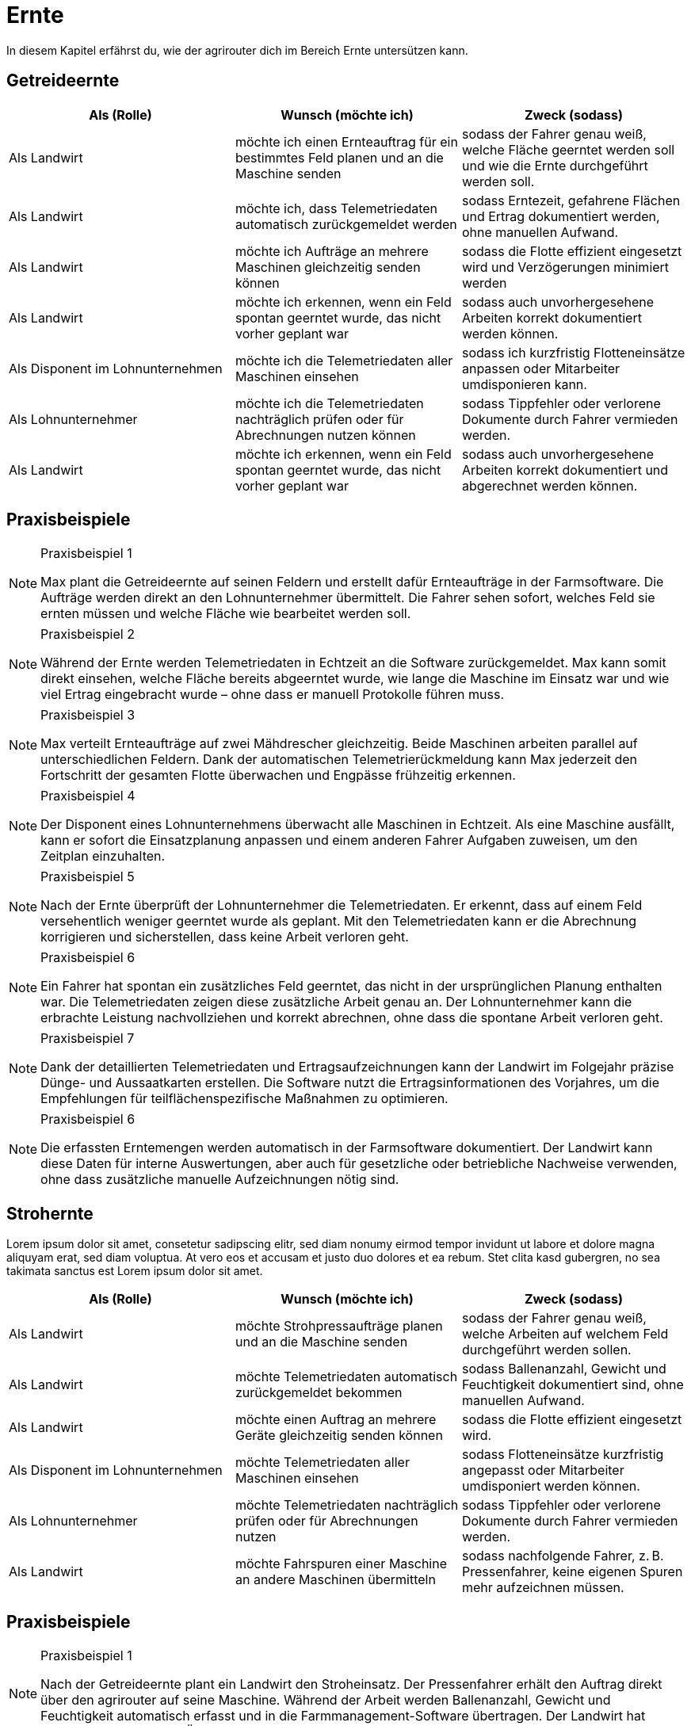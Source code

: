 = Ernte

In diesem Kapitel erfährst du, wie der agrirouter dich im Bereich Ernte untersützen kann.

== Getreideernte

[cols="3*", options="header"]
|===
|Als (Rolle) |Wunsch (möchte ich) |Zweck (sodass)
|Als Landwirt
|möchte ich einen Ernteauftrag für ein bestimmtes Feld planen und an die Maschine senden
|sodass der Fahrer genau weiß, welche Fläche geerntet werden soll und wie die Ernte durchgeführt werden soll.

|Als Landwirt
|möchte ich, dass Telemetriedaten automatisch zurückgemeldet werden
|sodass Erntezeit, gefahrene Flächen und Ertrag dokumentiert werden, ohne manuellen Aufwand.

|Als Landwirt
|möchte ich Aufträge an mehrere Maschinen gleichzeitig senden können
|sodass die Flotte effizient eingesetzt wird und Verzögerungen minimiert werden

|Als Landwirt
|möchte ich erkennen, wenn ein Feld spontan geerntet wurde, das nicht vorher geplant war
|sodass auch unvorhergesehene Arbeiten korrekt dokumentiert werden können.

|Als Disponent im Lohnunternehmen
|möchte ich die Telemetriedaten aller Maschinen einsehen
|sodass ich kurzfristig Flotteneinsätze anpassen oder Mitarbeiter umdisponieren kann.

|Als Lohnunternehmer
|möchte ich die Telemetriedaten nachträglich prüfen oder für Abrechnungen nutzen können
|sodass Tippfehler oder verlorene Dokumente durch Fahrer vermieden werden.

|Als Landwirt
|möchte ich erkennen, wenn ein Feld spontan geerntet wurde, das nicht vorher geplant war
|sodass auch unvorhergesehene Arbeiten korrekt dokumentiert und abgerechnet werden können.
|===
== Praxisbeispiele
[NOTE]
.Praxisbeispiel 1
====
Max plant die Getreideernte auf seinen Feldern und erstellt dafür Ernteaufträge in der Farmsoftware. Die Aufträge werden direkt an den Lohnunternehmer übermittelt. Die Fahrer sehen sofort, welches Feld sie ernten müssen und welche Fläche wie bearbeitet werden soll.
====

[NOTE]
.Praxisbeispiel 2
====
Während der Ernte werden Telemetriedaten in Echtzeit an die Software zurückgemeldet. Max kann somit direkt einsehen, welche Fläche bereits abgeerntet wurde, wie lange die Maschine im Einsatz war und wie viel Ertrag eingebracht wurde – ohne dass er manuell Protokolle führen muss.
====

[NOTE]
.Praxisbeispiel 3
====
Max verteilt Ernteaufträge auf zwei Mähdrescher gleichzeitig. Beide Maschinen arbeiten parallel auf unterschiedlichen Feldern. Dank der automatischen Telemetrierückmeldung kann Max jederzeit den Fortschritt der gesamten Flotte überwachen und Engpässe frühzeitig erkennen.
====

[NOTE]
.Praxisbeispiel 4
====
Der Disponent eines Lohnunternehmens überwacht alle Maschinen in Echtzeit. Als eine Maschine ausfällt, kann er sofort die Einsatzplanung anpassen und einem anderen Fahrer Aufgaben zuweisen, um den Zeitplan einzuhalten.
====

[NOTE]
.Praxisbeispiel 5
====
Nach der Ernte überprüft der Lohnunternehmer die Telemetriedaten. Er erkennt, dass auf einem Feld versehentlich weniger geerntet wurde als geplant. Mit den Telemetriedaten kann er die Abrechnung korrigieren und sicherstellen, dass keine Arbeit verloren geht.
====

[NOTE]
.Praxisbeispiel 6
====
Ein Fahrer hat spontan ein zusätzliches Feld geerntet, das nicht in der ursprünglichen Planung enthalten war. Die Telemetriedaten zeigen diese zusätzliche Arbeit genau an. Der Lohnunternehmer kann die erbrachte Leistung nachvollziehen und korrekt abrechnen, ohne dass die spontane Arbeit verloren geht.
====

[NOTE]
.Praxisbeispiel 7
====
Dank der detaillierten Telemetriedaten und Ertragsaufzeichnungen kann der Landwirt im Folgejahr präzise Dünge- und Aussaatkarten erstellen. Die Software nutzt die Ertragsinformationen des Vorjahres, um die Empfehlungen für teilflächenspezifische Maßnahmen zu optimieren.
====

[NOTE]
.Praxisbeispiel 6
====
Die erfassten Erntemengen werden automatisch in der Farmsoftware dokumentiert. Der Landwirt kann diese Daten für interne Auswertungen, aber auch für gesetzliche oder betriebliche Nachweise verwenden, ohne dass zusätzliche manuelle Aufzeichnungen nötig sind.
====

== Strohernte
Lorem ipsum dolor sit amet, consetetur sadipscing elitr, sed diam nonumy eirmod tempor invidunt ut labore et dolore magna aliquyam erat, sed diam voluptua. At vero eos et accusam et justo duo dolores et ea rebum. Stet clita kasd gubergren, no sea takimata sanctus est Lorem ipsum dolor sit amet.

[cols="3*", options="header"]
|===
|Als (Rolle) |Wunsch (möchte ich) |Zweck (sodass)
|Als Landwirt
|möchte Strohpressaufträge planen und an die Maschine senden
|sodass der Fahrer genau weiß, welche Arbeiten auf welchem Feld durchgeführt werden sollen.

|Als Landwirt
|möchte Telemetriedaten automatisch zurückgemeldet bekommen
|sodass Ballenanzahl, Gewicht und Feuchtigkeit dokumentiert sind, ohne manuellen Aufwand.

|Als Landwirt
|möchte einen Auftrag an mehrere Geräte gleichzeitig senden können
|sodass die Flotte effizient eingesetzt wird.

|Als Disponent im Lohnunternehmen
|möchte Telemetriedaten aller Maschinen einsehen
|sodass Flotteneinsätze kurzfristig angepasst oder Mitarbeiter umdisponiert werden können.

|Als Lohnunternehmer
|möchte Telemetriedaten nachträglich prüfen oder für Abrechnungen nutzen
|sodass Tippfehler oder verlorene Dokumente durch Fahrer vermieden werden.

|Als Landwirt
|möchte Fahrspuren einer Maschine an andere Maschinen übermitteln
|sodass nachfolgende Fahrer, z. B. Pressenfahrer, keine eigenen Spuren mehr aufzeichnen müssen.
|===

== Praxisbeispiele
[NOTE]
.Praxisbeispiel 1
====
Nach der Getreideernte plant ein Landwirt den Stroheinsatz. Der Pressenfahrer erhält den Auftrag direkt über den agrirouter auf seine Maschine. Während der Arbeit werden Ballenanzahl, Gewicht und Feuchtigkeit automatisch erfasst und in die Farmmanagement-Software übertragen. Der Landwirt hat dadurch jederzeit einen Überblick über die Menge und Qualität des Strohs.
====

[NOTE]
.Praxisbeispiel 2
====
Ein Lohnunternehmen setzt mehrere Pressen parallel ein. Dank der über den agrirouter synchronisierten Aufträge wissen alle Fahrer, auf welchen Flächen sie arbeiten sollen. Die erfassten Telemetriedaten laufen im Büro zusammen und ermöglichen es dem Disponenten, die Auslastung der Maschinen zu überwachen und bei Bedarf kurzfristig umzudisponieren.
====

[NOTE]
.Praxisbeispiel 3
====
Ein Mähdrescher überträgt beim Dreschen seine Fahrspuren an den nachfolgenden Pressenfahrer. Dieser muss keine eigenen Fahrspuren mehr anlegen und kann sich direkt an den bestehenden orientieren. Dadurch wird die Arbeit effizienter und unnötige Doppelspurfahrten werden vermieden.
====

[NOTE]
.Praxisbeispiel 4
====
Bei der Abrechnung stellt ein Lohnunternehmer fest, dass ein Feld zusätzlich mitgepresst wurde, obwohl dies nicht im ursprünglichen Auftrag vorgesehen war. Durch die automatisch erfassten Telemetriedaten ist der Zusatzauftrag dennoch dokumentiert und kann korrekt in Rechnung gestellt werden.
====

[NOTE]
.Praxisbeispiel 5
====
Ein Mitarbeiter vergisst, einen spontanen Pressauftrag im System zu erfassen. Später erkennt der Disponent im Büro anhand der Telemetriedaten, dass auf einer zusätzlichen Fläche Ballen gepresst wurden. Diese Daten können zur Nachdokumentation genutzt werden, sodass der Auftrag nicht verloren geht und trotzdem abgerechnet werden kann.
====

== Grasernte

[cols="3*", options="header"]
|===
|Als (Rolle) |Wunsch (möchte ich) |Zweck (sodass)

|Als Landwirt
|möchte ich einen Auftrag für ein Feld planen und an die Maschine senden
|sodass mein Mitarbeiter genau weiß, welche Arbeit wo durchgeführt werden soll und der weitere Arbeitsablauf (Wenden, Schwaden, Häckseln) optimal vorbereitet ist.

|Als Disponent im Lohnunternehmen
|möchte ich für den Schwaderfahrer eine A-B-Linie planen und an die Maschine senden
|sodass die Schwaden gerade und überlappend angelegt werden können.

|Als Schwaderfahrer
|möchte ich meine aufgezeichnete A-B-Linie an den Häckslerfahrer übermitteln
|sodass dieser die Schwaden optimal aufnehmen kann.

|Als Landwirt
|möchte ich für den Häcksler die Schnittlänge (Häckselgutlänge) digital festlegen können
|sodass die Silagequalität an die gewünschte Fütterung angepasst ist.

|Als Landwirt
|möchte ich, dass die Telemetriedaten der Walzfahrzeuge auf dem Silo erfasst werden
|sodass dokumentiert ist, wie viel Zeit und Überfahrten in die Verdichtung investiert wurden.

|Als Lohnunternehmer
|möchte ich die gesamten Maschinendaten (Mähen, Wenden, Schwaden, Häckseln, Abfahren, Walzen) zusammenführen
|sodass ich die Arbeit für die Abrechnung und für den Kunden transparent dokumentieren kann.

|Als Landwirt
|möchte ich die erfassten Ertragsmengen aus der Grasernte speichern
|sodass ich die Daten für die Futterplanung und für die Optimierung zukünftiger Ernten nutzen kann.

|Als Landwirt
|möchte ich die erfassten Ertragsmengen aus der Grasernte speichern
|sodass ich die Daten für die Optimierung zukünftiger Düngungen nutzen kann.

|Als Landwirt
|möchte ich die erfassten Ertragsmengen aus der Grasernte speichern
|sodass ich die Daten für die Dokumentation nutzen kann.

|Als Disponent im Lohnunternehmen
|möchte Telemetriedaten aller Maschinen einsehen
|sodass Flotteneinsätze kurzfristig angepasst oder Mitarbeiter umdisponiert werden können.

|Als Landwirt
|möchte Heupressaufträge planen und an die Maschine senden
|sodass der Fahrer genau weiß, welche Arbeiten auf welchem Feld durchgeführt werden sollen.

|Als Lohnunternehmer
|möchte Telemetriedaten automatisch zurückgemeldet bekommen
|sodass Ballenanzahl, Gewicht und Feuchtigkeit dokumentiert sind, ohne manuellen Aufwand.
|===

== Praxisbeispiele
[NOTE]
.Praxisbeispiel 1
====
Laura plant die Grasernte auf ihrem Betrieb. Über ihre Farmsoftware legt sie die Arbeitsaufträge für Mähen, Wenden und Schwaden an und sendet diese an die Maschinen. Die Fahrer wissen dadurch genau, welches Feld in welcher Reihenfolge bearbeitet werden muss. So wird der gesamte Ablauf der Grasernte effizient organisiert.
====

[NOTE]
.Praxisbeispiel 2
====
Thomas, Disponent in einem Lohnunternehmen, erstellt eine A-B-Linie für den Schwaderfahrer. Dieser erhält die Linie direkt auf sein Terminal und kann die Schwaden gerade und sauber anlegen. Der Schwaderfahrer übermittelt anschließend seine aufgezeichnete A-B-Linie an den Häckslerfahrer. Dadurch kann der Häcksler die Schwaden optimal aufnehmen, was die Ernteleistung steigert.
====

.Praxisbeispiel 3
====
Anna legt für den Häcksler die gewünschte Schnittlänge digital fest. Diese Einstellung wird automatisch an den Fahrer und die Maschine übermittelt. So wird sichergestellt, dass die Silagequalität genau auf die Bedürfnisse der Fütterung abgestimmt ist.
====

[NOTE]
.Praxisbeispiel 4
====
Lorem ipsum dolor sit amet, consetetur sadipscing elitr, sed diam nonumy eirmod tempor invidunt ut labore et dolore magna aliquyam erat, sed diam voluptua. At vero eos et accusam et justo duo dolores et ea rebum. Stet clita kasd gubergren, no sea takimata sanctus est Lorem ipsum dolor sit amet.
====

.Praxisbeispiel 5
====
Lorem ipsum dolor sit amet, consetetur sadipscing elitr, sed diam nonumy eirmod tempor invidunt ut labore et dolore magna aliquyam erat, sed diam voluptua. At vero eos et accusam et justo duo dolores et ea rebum. Stet clita kasd gubergren, no sea takimata sanctus est Lorem ipsum dolor sit amet.
====

[NOTE]
.Praxisbeispiel 6
====
Lorem ipsum dolor sit amet, consetetur sadipscing elitr, sed diam nonumy eirmod tempor invidunt ut labore et dolore magna aliquyam erat, sed diam voluptua. At vero eos et accusam et justo duo dolores et ea rebum. Stet clita kasd gubergren, no sea takimata sanctus est Lorem ipsum dolor sit amet.
====

[NOTE]
.Praxisbeispiel 7
====
Lorem ipsum dolor sit amet, consetetur sadipscing elitr, sed diam nonumy eirmod tempor invidunt ut labore et dolore magna aliquyam erat, sed diam voluptua. At vero eos et accusam et justo duo dolores et ea rebum. Stet clita kasd gubergren, no sea takimata sanctus est Lorem ipsum dolor sit amet.
====

== Maisernte

[cols="3*", options="header"]
|===
|Als (Rolle) |Wunsch (möchte ich) |Zweck (sodass)
|Als Landwirt
|möchte ich einen Auftrag für ein Feld planen und an die Maschine senden
|sodass mein Mitarbeiter genau weiß, welche Arbeit wo durchgeführt werden soll.
|===

== Praxisbeispiele
[NOTE]
.Praxisbeispiel 1
====
Lorem ipsum dolor sit amet, consetetur sadipscing elitr, sed diam nonumy eirmod tempor invidunt ut labore et dolore magna aliquyam erat, sed diam voluptua. At vero eos et accusam et justo duo dolores et ea rebum. Stet clita kasd gubergren, no sea takimata sanctus est Lorem ipsum dolor sit amet.
====

[NOTE]
.Praxisbeispiel 2
====
Lorem ipsum dolor sit amet, consetetur sadipscing elitr, sed diam nonumy eirmod tempor invidunt ut labore et dolore magna aliquyam erat, sed diam voluptua. At vero eos et accusam et justo duo dolores et ea rebum. Stet clita.
====

== Ganzpflanzensilage

[cols="3*", options="header"]
|===
|Als (Rolle) |Wunsch (möchte ich) |Zweck (sodass)
|Als Landwirt
|möchte ich einen Auftrag für ein Feld planen und an die Maschine senden
|sodass mein Mitarbeiter genau weiß, welche Arbeit wo durchgeführt werden soll.
|===

== Praxisbeispiele
[NOTE]
.Praxisbeispiel 1
====
Lorem ipsum dolor sit amet, consetetur sadipscing elitr, sed diam nonumy eirmod tempor invidunt ut labore et dolore magna aliquyam erat, sed diam voluptua. At vero eos et accusam et justo duo dolores et ea rebum. Stet clita kasd gubergren, no sea takimata sanctus est Lorem ipsum dolor sit amet.
====

[NOTE]
.Praxisbeispiel 2
====
Lorem ipsum dolor sit amet, consetetur sadipscing elitr, sed diam nonumy eirmod tempor invidunt ut labore et dolore magna aliquyam erat, sed diam voluptua. At vero eos et accusam et justo duo dolores et ea rebum. Stet clita kasd gubergren, no sea takimata sanctus est Lorem ipsum dolor sit amet.
====
